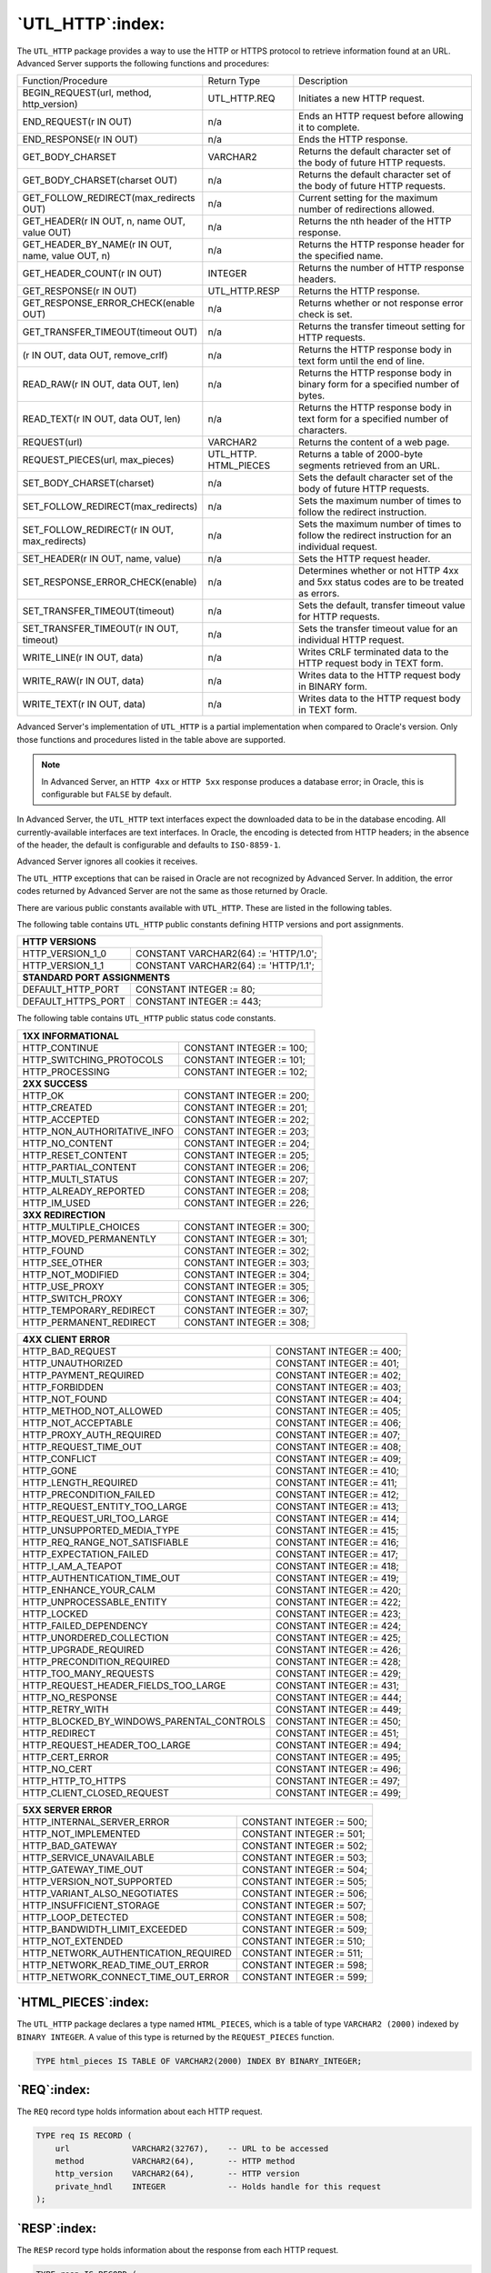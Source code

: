 
.. raw:: latex

   \newpage

=================
`UTL_HTTP`:index:
=================

The ``UTL_HTTP`` package provides a way to use the HTTP or HTTPS protocol
to retrieve information found at an URL. Advanced Server supports the
following functions and procedures:

.. table::
   :class: longtable
   :widths: 4 2 4

   +-----------------------------------------------------------------+------------------+--------------------------------------------------------------------------------------------------+
   | Function/Procedure                                              | Return Type      | Description                                                                                      |
   +-----------------------------------------------------------------+------------------+--------------------------------------------------------------------------------------------------+
   | BEGIN_REQUEST(url, method, http_version)                        | UTL_HTTP.REQ     | Initiates a new HTTP request.                                                                    |
   +-----------------------------------------------------------------+------------------+--------------------------------------------------------------------------------------------------+
   | END_REQUEST(r IN OUT)                                           | n/a              | Ends an HTTP request before allowing it to complete.                                             |
   +-----------------------------------------------------------------+------------------+--------------------------------------------------------------------------------------------------+
   | END_RESPONSE(r IN OUT)                                          | n/a              | Ends the HTTP response.                                                                          |
   +-----------------------------------------------------------------+------------------+--------------------------------------------------------------------------------------------------+
   | GET_BODY_CHARSET                                                | VARCHAR2         | Returns the default character set of the body of future HTTP requests.                           |
   +-----------------------------------------------------------------+------------------+--------------------------------------------------------------------------------------------------+
   | GET_BODY_CHARSET(charset OUT)                                   | n/a              | Returns the default character set of the body of future HTTP requests.                           |
   +-----------------------------------------------------------------+------------------+--------------------------------------------------------------------------------------------------+
   | GET_FOLLOW_REDIRECT(max_redirects OUT)                          | n/a              | Current setting for the maximum number of redirections allowed.                                  |
   +-----------------------------------------------------------------+------------------+--------------------------------------------------------------------------------------------------+
   | GET_HEADER(r IN OUT, n, name OUT, value OUT)                    | n/a              | Returns the nth header of the HTTP response.                                                     |
   +-----------------------------------------------------------------+------------------+--------------------------------------------------------------------------------------------------+
   | GET_HEADER_BY_NAME(r IN OUT, name, value OUT, n)                | n/a              | Returns the HTTP response header for the specified name.                                         |
   +-----------------------------------------------------------------+------------------+--------------------------------------------------------------------------------------------------+
   | GET_HEADER_COUNT(r IN OUT)                                      | INTEGER          | Returns the number of HTTP response headers.                                                     |
   +-----------------------------------------------------------------+------------------+--------------------------------------------------------------------------------------------------+
   | GET_RESPONSE(r IN OUT)                                          | UTL_HTTP.RESP    | Returns the HTTP response.                                                                       |
   +-----------------------------------------------------------------+------------------+--------------------------------------------------------------------------------------------------+
   | GET_RESPONSE_ERROR_CHECK(enable OUT)                            | n/a              | Returns whether or not response error check is set.                                              |
   +-----------------------------------------------------------------+------------------+--------------------------------------------------------------------------------------------------+
   | GET_TRANSFER_TIMEOUT(timeout OUT)                               | n/a              | Returns the transfer timeout setting for HTTP requests.                                          |
   +-----------------------------------------------------------------+------------------+--------------------------------------------------------------------------------------------------+
   | (r IN OUT, data OUT, remove_crlf)                               | n/a              | Returns the HTTP response body in text form until the end of line.                               |
   +-----------------------------------------------------------------+------------------+--------------------------------------------------------------------------------------------------+
   | READ_RAW(r IN OUT, data OUT, len)                               | n/a              | Returns the HTTP response body in binary form for a specified number of bytes.                   |
   +-----------------------------------------------------------------+------------------+--------------------------------------------------------------------------------------------------+
   | READ_TEXT(r IN OUT, data OUT, len)                              | n/a              | Returns the HTTP response body in text form for a specified number of characters.                |
   +-----------------------------------------------------------------+------------------+--------------------------------------------------------------------------------------------------+
   | REQUEST(url)                                                    | VARCHAR2         | Returns the content of a web page.                                                               |
   +-----------------------------------------------------------------+------------------+--------------------------------------------------------------------------------------------------+
   | REQUEST_PIECES(url, max_pieces)                                 | UTL_HTTP.        | Returns a table of 2000-byte segments retrieved from an URL.                                     |
   |                                                                 | HTML_PIECES      |                                                                                                  |
   +-----------------------------------------------------------------+------------------+--------------------------------------------------------------------------------------------------+
   | SET_BODY_CHARSET(charset)                                       | n/a              | Sets the default character set of the body of future HTTP requests.                              |
   +-----------------------------------------------------------------+------------------+--------------------------------------------------------------------------------------------------+
   | SET_FOLLOW_REDIRECT(max_redirects)                              | n/a              | Sets the maximum number of times to follow the redirect instruction.                             |
   +-----------------------------------------------------------------+------------------+--------------------------------------------------------------------------------------------------+
   | SET_FOLLOW_REDIRECT(r IN OUT, max_redirects)                    | n/a              | Sets the maximum number of times to follow the redirect instruction for an individual request.   |
   +-----------------------------------------------------------------+------------------+--------------------------------------------------------------------------------------------------+
   | SET_HEADER(r IN OUT, name, value)                               | n/a              | Sets the HTTP request header.                                                                    |
   +-----------------------------------------------------------------+------------------+--------------------------------------------------------------------------------------------------+
   | SET_RESPONSE_ERROR_CHECK(enable)                                | n/a              | Determines whether or not HTTP 4xx and 5xx status codes are to be treated as errors.             |
   +-----------------------------------------------------------------+------------------+--------------------------------------------------------------------------------------------------+
   | SET_TRANSFER_TIMEOUT(timeout)                                   | n/a              | Sets the default, transfer timeout value for HTTP requests.                                      |
   +-----------------------------------------------------------------+------------------+--------------------------------------------------------------------------------------------------+
   | SET_TRANSFER_TIMEOUT(r IN OUT, timeout)                         | n/a              | Sets the transfer timeout value for an individual HTTP request.                                  |
   +-----------------------------------------------------------------+------------------+--------------------------------------------------------------------------------------------------+
   | WRITE_LINE(r IN OUT, data)                                      | n/a              | Writes CRLF terminated data to the HTTP request body in TEXT form.                               |
   +-----------------------------------------------------------------+------------------+--------------------------------------------------------------------------------------------------+
   | WRITE_RAW(r IN OUT, data)                                       | n/a              | Writes data to the HTTP request body in BINARY form.                                             |
   +-----------------------------------------------------------------+------------------+--------------------------------------------------------------------------------------------------+
   | WRITE_TEXT(r IN OUT, data)                                      | n/a              | Writes data to the HTTP request body in TEXT form.                                               |
   +-----------------------------------------------------------------+------------------+--------------------------------------------------------------------------------------------------+

Advanced Server's implementation of ``UTL_HTTP`` is a partial
implementation when compared to Oracle's version. Only those functions
and procedures listed in the table above are supported.

.. Note:: In Advanced Server, an ``HTTP 4xx`` or ``HTTP 5xx`` response produces a database error; in Oracle, this is configurable but ``FALSE`` by default.

In Advanced Server, the ``UTL_HTTP`` text interfaces expect the downloaded
data to be in the database encoding. All currently-available interfaces
are text interfaces. In Oracle, the encoding is detected from HTTP
headers; in the absence of the header, the default is configurable and
defaults to ``ISO-8859-1``.

Advanced Server ignores all cookies it receives.

The ``UTL_HTTP`` exceptions that can be raised in Oracle are not recognized
by Advanced Server. In addition, the error codes returned by Advanced
Server are not the same as those returned by Oracle.

There are various public constants available with ``UTL_HTTP``. These are
listed in the following tables.

The following table contains ``UTL_HTTP`` public constants defining HTTP
versions and port assignments.

+-----------------------------+----------------------------------------+
| **HTTP VERSIONS**                                                    |
+=============================+========================================+
| HTTP_VERSION_1_0            | CONSTANT VARCHAR2(64) := 'HTTP/1.0';   |
+-----------------------------+----------------------------------------+
| HTTP_VERSION_1_1            | CONSTANT VARCHAR2(64) := 'HTTP/1.1';   |
+-----------------------------+----------------------------------------+
| **STANDARD PORT ASSIGNMENTS**                                        |
+-----------------------------+----------------------------------------+
| DEFAULT_HTTP_PORT           | CONSTANT INTEGER := 80;                |
+-----------------------------+----------------------------------------+
| DEFAULT_HTTPS_PORT          | CONSTANT INTEGER := 443;               |
+-----------------------------+----------------------------------------+

The following table contains ``UTL_HTTP`` public status code constants.

+--------------------------------------------------+----------------------------+
| **1XX INFORMATIONAL**                                                         |
+==================================================+============================+
| HTTP_CONTINUE                                    | CONSTANT INTEGER := 100;   |
+--------------------------------------------------+----------------------------+
| HTTP_SWITCHING_PROTOCOLS                         | CONSTANT INTEGER := 101;   |
+--------------------------------------------------+----------------------------+
| HTTP_PROCESSING                                  | CONSTANT INTEGER := 102;   |
+--------------------------------------------------+----------------------------+
| **2XX SUCCESS**                                                               |
+--------------------------------------------------+----------------------------+
| HTTP_OK                                          | CONSTANT INTEGER := 200;   |
+--------------------------------------------------+----------------------------+
| HTTP_CREATED                                     | CONSTANT INTEGER := 201;   |
+--------------------------------------------------+----------------------------+
| HTTP_ACCEPTED                                    | CONSTANT INTEGER := 202;   |
+--------------------------------------------------+----------------------------+
| HTTP_NON_AUTHORITATIVE_INFO                      | CONSTANT INTEGER := 203;   |
+--------------------------------------------------+----------------------------+
| HTTP_NO_CONTENT                                  | CONSTANT INTEGER := 204;   |
+--------------------------------------------------+----------------------------+
| HTTP_RESET_CONTENT                               | CONSTANT INTEGER := 205;   |
+--------------------------------------------------+----------------------------+
| HTTP_PARTIAL_CONTENT                             | CONSTANT INTEGER := 206;   |
+--------------------------------------------------+----------------------------+
| HTTP_MULTI_STATUS                                | CONSTANT INTEGER := 207;   |
+--------------------------------------------------+----------------------------+
| HTTP_ALREADY_REPORTED                            | CONSTANT INTEGER := 208;   |
+--------------------------------------------------+----------------------------+
| HTTP_IM_USED                                     | CONSTANT INTEGER := 226;   |
+--------------------------------------------------+----------------------------+
| **3XX REDIRECTION**                                                           |
+--------------------------------------------------+----------------------------+
| HTTP_MULTIPLE_CHOICES                            | CONSTANT INTEGER := 300;   |
+--------------------------------------------------+----------------------------+
| HTTP_MOVED_PERMANENTLY                           | CONSTANT INTEGER := 301;   |
+--------------------------------------------------+----------------------------+
| HTTP_FOUND                                       | CONSTANT INTEGER := 302;   |
+--------------------------------------------------+----------------------------+
| HTTP_SEE_OTHER                                   | CONSTANT INTEGER := 303;   |
+--------------------------------------------------+----------------------------+
| HTTP_NOT_MODIFIED                                | CONSTANT INTEGER := 304;   |
+--------------------------------------------------+----------------------------+
| HTTP_USE_PROXY                                   | CONSTANT INTEGER := 305;   |
+--------------------------------------------------+----------------------------+
| HTTP_SWITCH_PROXY                                | CONSTANT INTEGER := 306;   |
+--------------------------------------------------+----------------------------+
| HTTP_TEMPORARY_REDIRECT                          | CONSTANT INTEGER := 307;   |
+--------------------------------------------------+----------------------------+
| HTTP_PERMANENT_REDIRECT                          | CONSTANT INTEGER := 308;   |
+--------------------------------------------------+----------------------------+

.. raw:: latex

   \newpage

+--------------------------------------------------+----------------------------+
| **4XX CLIENT ERROR**                                                          |
+==================================================+============================+
| HTTP_BAD_REQUEST                                 | CONSTANT INTEGER := 400;   |
+--------------------------------------------------+----------------------------+
| HTTP_UNAUTHORIZED                                | CONSTANT INTEGER := 401;   |
+--------------------------------------------------+----------------------------+
| HTTP_PAYMENT_REQUIRED                            | CONSTANT INTEGER := 402;   |
+--------------------------------------------------+----------------------------+
| HTTP_FORBIDDEN                                   | CONSTANT INTEGER := 403;   |
+--------------------------------------------------+----------------------------+
| HTTP_NOT_FOUND                                   | CONSTANT INTEGER := 404;   |
+--------------------------------------------------+----------------------------+
| HTTP_METHOD_NOT_ALLOWED                          | CONSTANT INTEGER := 405;   |
+--------------------------------------------------+----------------------------+
| HTTP_NOT_ACCEPTABLE                              | CONSTANT INTEGER := 406;   |
+--------------------------------------------------+----------------------------+
| HTTP_PROXY_AUTH_REQUIRED                         | CONSTANT INTEGER := 407;   |
+--------------------------------------------------+----------------------------+
| HTTP_REQUEST_TIME_OUT                            | CONSTANT INTEGER := 408;   |
+--------------------------------------------------+----------------------------+
| HTTP_CONFLICT                                    | CONSTANT INTEGER := 409;   |
+--------------------------------------------------+----------------------------+
| HTTP_GONE                                        | CONSTANT INTEGER := 410;   |
+--------------------------------------------------+----------------------------+
| HTTP_LENGTH_REQUIRED                             | CONSTANT INTEGER := 411;   |
+--------------------------------------------------+----------------------------+
| HTTP_PRECONDITION_FAILED                         | CONSTANT INTEGER := 412;   |
+--------------------------------------------------+----------------------------+
| HTTP_REQUEST_ENTITY_TOO_LARGE                    | CONSTANT INTEGER := 413;   |
+--------------------------------------------------+----------------------------+
| HTTP_REQUEST_URI_TOO_LARGE                       | CONSTANT INTEGER := 414;   |
+--------------------------------------------------+----------------------------+
| HTTP_UNSUPPORTED_MEDIA_TYPE                      | CONSTANT INTEGER := 415;   |
+--------------------------------------------------+----------------------------+
| HTTP_REQ_RANGE_NOT_SATISFIABLE                   | CONSTANT INTEGER := 416;   |
+--------------------------------------------------+----------------------------+
| HTTP_EXPECTATION_FAILED                          | CONSTANT INTEGER := 417;   |
+--------------------------------------------------+----------------------------+
| HTTP_I_AM_A_TEAPOT                               | CONSTANT INTEGER := 418;   |
+--------------------------------------------------+----------------------------+
| HTTP_AUTHENTICATION_TIME_OUT                     | CONSTANT INTEGER := 419;   |
+--------------------------------------------------+----------------------------+
| HTTP_ENHANCE_YOUR_CALM                           | CONSTANT INTEGER := 420;   |
+--------------------------------------------------+----------------------------+
| HTTP_UNPROCESSABLE_ENTITY                        | CONSTANT INTEGER := 422;   |
+--------------------------------------------------+----------------------------+
| HTTP_LOCKED                                      | CONSTANT INTEGER := 423;   |
+--------------------------------------------------+----------------------------+
| HTTP_FAILED_DEPENDENCY                           | CONSTANT INTEGER := 424;   |
+--------------------------------------------------+----------------------------+
| HTTP_UNORDERED_COLLECTION                        | CONSTANT INTEGER := 425;   |
+--------------------------------------------------+----------------------------+
| HTTP_UPGRADE_REQUIRED                            | CONSTANT INTEGER := 426;   |
+--------------------------------------------------+----------------------------+
| HTTP_PRECONDITION_REQUIRED                       | CONSTANT INTEGER := 428;   |
+--------------------------------------------------+----------------------------+
| HTTP_TOO_MANY_REQUESTS                           | CONSTANT INTEGER := 429;   |
+--------------------------------------------------+----------------------------+
| HTTP_REQUEST_HEADER_FIELDS_TOO_LARGE             | CONSTANT INTEGER := 431;   |
+--------------------------------------------------+----------------------------+
| HTTP_NO_RESPONSE                                 | CONSTANT INTEGER := 444;   |
+--------------------------------------------------+----------------------------+
| HTTP_RETRY_WITH                                  | CONSTANT INTEGER := 449;   |
+--------------------------------------------------+----------------------------+
| HTTP_BLOCKED_BY_WINDOWS_PARENTAL_CONTROLS        | CONSTANT INTEGER := 450;   |
+--------------------------------------------------+----------------------------+
| HTTP_REDIRECT                                    | CONSTANT INTEGER := 451;   |
+--------------------------------------------------+----------------------------+
| HTTP_REQUEST_HEADER_TOO_LARGE                    | CONSTANT INTEGER := 494;   |
+--------------------------------------------------+----------------------------+
| HTTP_CERT_ERROR                                  | CONSTANT INTEGER := 495;   |
+--------------------------------------------------+----------------------------+
| HTTP_NO_CERT                                     | CONSTANT INTEGER := 496;   |
+--------------------------------------------------+----------------------------+
| HTTP_HTTP_TO_HTTPS                               | CONSTANT INTEGER := 497;   |
+--------------------------------------------------+----------------------------+
| HTTP_CLIENT_CLOSED_REQUEST                       | CONSTANT INTEGER := 499;   |
+--------------------------------------------------+----------------------------+

.. raw:: latex

   \newpage

+--------------------------------------------------+----------------------------+
| **5XX SERVER ERROR**                                                          |
+==================================================+============================+
| HTTP_INTERNAL_SERVER_ERROR                       | CONSTANT INTEGER := 500;   |
+--------------------------------------------------+----------------------------+
| HTTP_NOT_IMPLEMENTED                             | CONSTANT INTEGER := 501;   |
+--------------------------------------------------+----------------------------+
| HTTP_BAD_GATEWAY                                 | CONSTANT INTEGER := 502;   |
+--------------------------------------------------+----------------------------+
| HTTP_SERVICE_UNAVAILABLE                         | CONSTANT INTEGER := 503;   |
+--------------------------------------------------+----------------------------+
| HTTP_GATEWAY_TIME_OUT                            | CONSTANT INTEGER := 504;   |
+--------------------------------------------------+----------------------------+
| HTTP_VERSION_NOT_SUPPORTED                       | CONSTANT INTEGER := 505;   |
+--------------------------------------------------+----------------------------+
| HTTP_VARIANT_ALSO_NEGOTIATES                     | CONSTANT INTEGER := 506;   |
+--------------------------------------------------+----------------------------+
| HTTP_INSUFFICIENT_STORAGE                        | CONSTANT INTEGER := 507;   |
+--------------------------------------------------+----------------------------+
| HTTP_LOOP_DETECTED                               | CONSTANT INTEGER := 508;   |
+--------------------------------------------------+----------------------------+
| HTTP_BANDWIDTH_LIMIT_EXCEEDED                    | CONSTANT INTEGER := 509;   |
+--------------------------------------------------+----------------------------+
| HTTP_NOT_EXTENDED                                | CONSTANT INTEGER := 510;   |
+--------------------------------------------------+----------------------------+
| HTTP_NETWORK_AUTHENTICATION_REQUIRED             | CONSTANT INTEGER := 511;   |
+--------------------------------------------------+----------------------------+
| HTTP_NETWORK_READ_TIME_OUT_ERROR                 | CONSTANT INTEGER := 598;   |
+--------------------------------------------------+----------------------------+
| HTTP_NETWORK_CONNECT_TIME_OUT_ERROR              | CONSTANT INTEGER := 599;   |
+--------------------------------------------------+----------------------------+

`HTML_PIECES`:index:
--------------------

The ``UTL_HTTP`` package declares a type named ``HTML_PIECES``, which is a
table of type ``VARCHAR2 (2000)`` indexed by ``BINARY INTEGER``. A value of this
type is returned by the ``REQUEST_PIECES`` function.

.. code-block:: text

    TYPE html_pieces IS TABLE OF VARCHAR2(2000) INDEX BY BINARY_INTEGER;

`REQ`:index:
------------

The ``REQ`` record type holds information about each HTTP request.

.. code-block:: text

    TYPE req IS RECORD (
        url             VARCHAR2(32767),    -- URL to be accessed
        method          VARCHAR2(64),       -- HTTP method
        http_version    VARCHAR2(64),       -- HTTP version
        private_hndl    INTEGER             -- Holds handle for this request
    );

`RESP`:index:
-------------

The ``RESP`` record type holds information about the response from each HTTP
request.

.. code-block:: text

    TYPE resp IS RECORD (
        status_code     INTEGER,            -- HTTP status code
        reason_phrase   VARCHAR2(256),      -- HTTP response reason phrase
        http_version    VARCHAR2(64),       -- HTTP version
        private_hndl    INTEGER             -- Holds handle for this response
    );

`BEGIN_REQUEST`:index:
----------------------

The ``BEGIN_REQUEST`` function initiates a new HTTP request. A network
connection is established to the web server with the specified URL. The
signature is:

     | ``BEGIN_REQUEST(<url> IN VARCHAR2, <method> IN VARCHAR2 DEFAULT``
     | ``'GET ', <http_version> IN VARCHAR2 DEFAULT NULL) RETURN``
     | ``UTL_HTTP.REQ``

The ``BEGIN_REQUEST`` function returns a record of type ``UTL_HTTP.REQ``.

**Parameters**

``<url>``

    ``<url>`` is the Uniform Resource Locator from which ``UTL_HTTP`` will
    return content.

``<method>``

    ``<method>`` is the HTTP method to be used. The default is ``GET``.

``<http_version>``

    ``<http_version>`` is the HTTP protocol version sending the request.
    The specified values should be either ``HTTP/1.0 or HTTP/1.1``. The
    default is null in which case the latest HTTP protocol version
    supported by the ``UTL_HTTP`` package is used which is 1.1.


`END_REQUEST`:index:
--------------------

The ``END_REQUEST`` procedure terminates an HTTP request. Use the
``END_REQUEST`` procedure to terminate an HTTP request without completing
it and waiting for the response. The normal process is to begin the
request, get the response, then close the response. The signature is:

    ``END_REQUEST(<r> IN OUT UTL_HTTP.REQ)``

**Parameters**

``<r>``

    ``<r>`` is the HTTP request record.

`END_RESPONSE`:index:
---------------------

The ``END_RESPONSE`` procedure terminates the HTTP response. The
``END_RESPONSE`` procedure completes the HTTP request and response. This is
the normal method to end the request and response process. The signature
is:

    ``END_RESPONSE(<r> IN OUT UTL_HTTP.RESP)``

**Parameters**

``<r>``

    ``<r>`` is the HTTP response record.

`GET_BODY_CHARSET`:index:
-------------------------

The ``GET_BODY_CHARSET`` program is available in the form of both a
procedure and a function. A call to ``GET_BODY_CHARSET`` returns the
default character set of the body of future HTTP requests.

The procedure signature is:

    ``GET_BODY_CHARSET(<charset> OUT VARCHAR2)``

.. raw:: latex

   \newpage

The function signature is:

    ``GET_BODY_CHARSET() RETURN VARCHAR2``

This function returns a ``VARCHAR2`` value.

**Parameters**

``<charset>``

    ``<charset>`` is the character set of the body.

**Examples**

The following is an example of the ``GET_BODY_CHARSET`` function.

.. code-block:: text

    edb=# SELECT UTL_HTTP.GET_BODY_CHARSET() FROM DUAL;
     get_body_charset
    ------------------
     ISO-8859-1
    (1 row)

`GET_FOLLOW_REDIRECT`:index:
----------------------------

The ``GET_FOLLOW_REDIRECT`` procedure returns the current setting for the
maximum number of redirections allowed. The signature is:

    ``GET_FOLLOW_REDIRECT(<max_redirects> OUT INTEGER)``

**Parameters**

``<max_redirects>``

    ``<max_redirects>`` is maximum number of redirections allowed.


`GET_HEADER`:index:
-------------------

The ``GET_HEADER`` procedure returns the ``nth`` header of the HTTP
response. The signature is:

    | ``GET_HEADER(<r> IN OUT UTL_HTTP.RESP, <n> INTEGER, <name> OUT``
    | ``VARCHAR2, <value> OUT VARCHAR2)``

**Parameters**

``<r>``

    ``<r>`` is the HTTP response record.

``<n>``

    ``<n>`` is the ``nth`` header of the HTTP response record to retrieve.

``<name>``

    ``<name>`` is the name of the response header.

``<value>``

    ``<value>`` is the value of the response header.

.. raw:: latex

   \newpage

**Examples**

The following example retrieves the header count, then the headers.

.. code-block:: text

    DECLARE
        v_req           UTL_HTTP.REQ;
        v_resp          UTL_HTTP.RESP;
        v_name          VARCHAR2(30);
        v_value         VARCHAR2(200);
        v_header_cnt    INTEGER;
    BEGIN
     -- Initiate request and get response
        v_req := UTL_HTTP.BEGIN_REQUEST('www.enterprisedb.com');
        v_resp := UTL_HTTP.GET_RESPONSE(v_req);

     -- Get header count
        v_header_cnt := UTL_HTTP.GET_HEADER_COUNT(v_resp);
        DBMS_OUTPUT.PUT_LINE('Header Count: ' || v_header_cnt);

     -- Get all headers
        FOR i IN 1 .. v_header_cnt LOOP
            UTL_HTTP.GET_HEADER(v_resp, i, v_name, v_value);
            DBMS_OUTPUT.PUT_LINE(v_name || ': ' || v_value);
        END LOOP;

     -- Terminate request
        UTL_HTTP.END_RESPONSE(v_resp);
    END;

The following is the output from the example.

.. code-block:: text

    Header Count: 23
    Age: 570
    Cache-Control: must-revalidate
    Content-Type: text/html; charset=utf-8
    Date: Wed, 30 Apr 2015 14:57:52 GMT
    ETag: "aab02f2bd2d696eed817ca89ef411dda"
    Expires: Sun, 19 Nov 1978 05:00:00 GMT
    Last-Modified: Wed, 30 Apr 2015 14:15:49 GMT
    RTSS: 1-1307-3
    Server: Apache/2.2.3 (Red Hat)
    Set-Cookie: SESS2771d0952de2a1a84d322a262e0c173c=jn1u1j1etmdi5gg4lh8hakvs01; expires=Fri, 23-May-2015 18:21:43 GMT; path=/; domain=.enterprisedb.com
    Vary: Accept-Encoding
    Via: 1.1 varnish
    X-EDB-Backend: ec
    X-EDB-Cache: HIT
    X-EDB-Cache-Address: 10.31.162.212
    X-EDB-Cache-Server: ip-10-31-162-212
    X-EDB-Cache-TTL: 600.000
    X-EDB-Cacheable: MAYBE: The user has a cookie of some sort. Maybe it's double choc-chip!
    X-EDB-Do-GZIP: false
    X-Powered-By: PHP/5.2.17
    X-Varnish: 484508634 484506789
    transfer-encoding: chunked
    Connection: keep-alive

.. raw:: latex

   \newpage

`GET_HEADER_BY_NAME`:index:
---------------------------

The ``GET_HEADER_BY_NAME`` procedure returns the header of the HTTP
response according to the specified name. The signature is:

    | ``GET_HEADER_BY_NAME(<r> IN OUT UTL_HTTP.RESP, <name> VARCHAR2``,
    | ``<value> OUT VARCHAR2, <n> INTEGER DEFAULT 1)``

**Parameters**

``<r>``

    ``<r>`` is the HTTP response record.

``<name>``

    ``<name>`` is the name of the response header to retrieve.

``<value>``

    ``<value>`` is the value of the response header.

``<n>``

    ``<n>`` is the ``nth`` header of the HTTP response record to retrieve
    according to the values specified by ``<name>``. The default is 1.

**Examples**

The following example retrieves the header for Content-Type.

.. code-block:: text

    DECLARE
        v_req           UTL_HTTP.REQ;
        v_resp          UTL_HTTP.RESP;
        v_name          VARCHAR2(30) := 'Content-Type';
        v_value         VARCHAR2(200);
    BEGIN
        v_req := UTL_HTTP.BEGIN_REQUEST('www.enterprisedb.com');
        v_resp := UTL_HTTP.GET_RESPONSE(v_req);
        UTL_HTTP.GET_HEADER_BY_NAME(v_resp, v_name, v_value);
        DBMS_OUTPUT.PUT_LINE(v_name || ': ' || v_value);
        UTL_HTTP.END_RESPONSE(v_resp);
    END;

    Content-Type: text/html; charset=utf-8

`GET_HEADER_COUNT`:index:
-------------------------

The ``GET_HEADER_COUNT`` function returns the number of HTTP response
headers. The signature is:

    ``GET_HEADER_COUNT(<r> IN OUT UTL_HTTP.RESP) RETURN INTEGER``

This function returns an ``INTEGER`` value.

**Parameters**

``<r>``

    ``<r>`` is the HTTP response record.

`GET_RESPONSE`:index:
---------------------

The ``GET_RESPONSE`` function sends the network request and returns any
HTTP response. The signature is:

    ``GET_RESPONSE(<r> IN OUT UTL_HTTP.REQ) RETURN UTL_HTTP.RESP``

This function returns a ``UTL_HTTP.RESP`` record.

**Parameters**

``<r>``

    ``<r>`` is the HTTP request record.

`GET_RESPONSE_ERROR_CHECK`:index:
---------------------------------

The ``GET_RESPONSE_ERROR_CHECK`` procedure returns whether or not
response error check is set. The signature is:

    ``GET_RESPONSE_ERROR_CHECK(<enable> OUT BOOLEAN)``

**Parameters**

``<enable>``

    ``<enable>`` returns ``TRUE`` if response error check is set, otherwise it
    returns ``FALSE``.

`GET_TRANSFER_TIMEOUT`:index:
-----------------------------

The ``GET_TRANSFER_TIMEOUT`` procedure returns the current, default
transfer timeout setting for HTTP requests. The signature is:

    ``GET_TRANSFER_TIMEOUT(<timeout> OUT INTEGER)``

**Parameters**

``<timeout>``

    ``<timeout>`` is the transfer timeout setting in seconds.

.. raw:: latex

   \newpage

`READ_LINE`:index:
------------------

The ``READ_LINE`` procedure returns the data from the HTTP response body in
text form until the end of line is reached. A ``CR`` character, a ``LF``
character, a ``CR LF`` sequence, or the end of the response body constitutes
the end of line. The signature is:

    ``READ_LINE(<r> IN OUT UTL_HTTP.RESP, <data> OUT VARCHAR2``,
    ``<remove_crlf> BOOLEAN DEFAULT FALSE)``

**Parameters**

``<r>``

    ``<r>`` is the HTTP response record.

``<data>``

    ``<data>`` is the response body in text form.

``<remove_crlf>``

    Set ``<remove_crlf>`` to ``TRUE`` to remove new line characters, otherwise
    set to ``FALSE``. The default is ``FALSE``.

**Examples**

The following example retrieves and displays the body of the specified
website.

.. code-block:: text

    DECLARE
        v_req           UTL_HTTP.REQ;
        v_resp          UTL_HTTP.RESP;
        v_value         VARCHAR2(1024);
    BEGIN
        v_req := UTL_HTTP.BEGIN_REQUEST('http://www.enterprisedb.com');
        v_resp := UTL_HTTP.GET_RESPONSE(v_req);
        LOOP
            UTL_HTTP.READ_LINE(v_resp, v_value, TRUE);
            DBMS_OUTPUT.PUT_LINE(v_value);
        END LOOP;
        EXCEPTION
            WHEN OTHERS THEN
                UTL_HTTP.END_RESPONSE(v_resp);
    END;

The following is the output.

.. code-block:: text

    <!DOCTYPE html PUBLIC "-//W3C//DTD XHTML 1.0 Strict//EN"
      "http://www.w3.org/TR/xhtml1/DTD/xhtml1-strict.dtd">
    <html xmlns="http://www.w3.org/1999/xhtml" xml:lang="en" lang="en" dir="ltr">

      <!-- ___________________________ HEAD ___________________________ -->

      <head>
    <meta http-equiv="Content-Type" content="text/html; charset=utf-8" />


        <title>EnterpriseDB | The Postgres Database Company</title>

        <meta http-equiv="Content-Type" content="text/html; charset=utf-8" />
    <meta name="keywords" content="postgres, postgresql, postgresql installer, mysql migration, open source database, training, replication" />
    <meta name="description" content="The leader in open source database products, services, support, training and expertise based on PostgreSQL. Free downloads, documentation, and tutorials." />
    <meta name="abstract" content="The Enterprise PostgreSQL Company" />
    <link rel="EditURI" type="application/rsd+xml" title="RSD" href="http://www.enterprisedb.com/blogapi/rsd" />
    <link rel="alternate" type="application/rss+xml" title="EnterpriseDB RSS" href="http://www.enterprisedb.com/rss.xml" />
    <link rel="shortcut icon" href="/sites/all/themes/edb_pixelcrayons/favicon.ico" type="image/x-icon" />
        <link type="text/css" rel="stylesheet" media="all" href="/sites/default/files/css/css_db11adabae0aed6b79a2c3c52def4754.css" />
    <!--[if IE 6]>
    <link type="text/css" rel="stylesheet" media="all" href="/sites/all/themes/oho_basic/css/ie6.css?g" />
    <![endif]-->
    <!--[if IE 7]>
    <link type="text/css" rel="stylesheet" media="all" href="/sites/all/themes/oho_basic/css/ie7.css?g" />
    <![endif]-->
        <script type="text/javascript" src="/sites/default/files/js/js_74d97b1176812e2fd6e43d62503a5204.js"></script>
    <script type="text/javascript">
    <!--//--><![CDATA[//><!--

.. raw:: latex

   \newpage

`READ_RAW`:index:
-----------------

The ``READ_RAW`` procedure returns the data from the HTTP response body in
binary form. The number of bytes returned is specified by the ``<len>``
parameter. The signature is:

    ``READ_RAW(<r> IN OUT UTL_HTTP.RESP, <data> OUT RAW, <len>``
    ``INTEGER)``

**Parameters**

``<r>``

    ``<r>`` is the HTTP response record.

``<data>``

    ``<data>`` is the response body in binary form.

``<len>``

    Set ``<len>`` to the number of bytes of data to be returned.

**Examples**

The following example retrieves and displays the first 150 bytes in
binary form.

.. code-block:: text

    DECLARE
        v_req           UTL_HTTP.REQ;
        v_resp          UTL_HTTP.RESP;
        v_data          RAW;
    BEGIN
        v_req := UTL_HTTP.BEGIN_REQUEST('http://www.enterprisedb.com');
        v_resp := UTL_HTTP.GET_RESPONSE(v_req);
        UTL_HTTP.READ_RAW(v_resp, v_data, 150);
        DBMS_OUTPUT.PUT_LINE(v_data);
        UTL_HTTP.END_RESPONSE(v_resp);
    END;

The following is the output from the example.

.. code-block:: text

    \x3c21444f43545950452068746d6c205055424c494320222d2f2f5733432f2f4454442058485
    44d4c20312e30205374726963742f2f454e220d0a202022687474703a2f2f7777772e77332e6f
    72672f54522f7868746d6c312f4454442f7868746d6c312d7374726963742e647464223e0d0a3
    c68746d6c20786d6c6e733d22687474703a2f2f7777772e77332e6f72672f313939392f

`READ_TEXT`:index:
------------------

The ``READ_TEXT`` procedure returns the data from the HTTP response body in
text form. The maximum number of characters returned is specified by the
``<len>`` parameter. The signature is:

    ``READ_TEXT(<r> IN OUT UTL_HTTP.RESP, <data> OUT VARCHAR2, <len>``
    ``INTEGER)``

**Parameters**

``<r>``

    ``<r>`` is the HTTP response record.

``<data>``

    ``<data>`` is the response body in text form.

``<len>``

    Set ``<len>`` to the maximum number of characters to be returned.

**Examples**

The following example retrieves the first 150 characters.

.. code-block:: text

    DECLARE
        v_req           UTL_HTTP.REQ;
        v_resp          UTL_HTTP.RESP;
        v_data          VARCHAR2(150);
    BEGIN
        v_req := UTL_HTTP.BEGIN_REQUEST('http://www.enterprisedb.com');
        v_resp := UTL_HTTP.GET_RESPONSE(v_req);
        UTL_HTTP.READ_TEXT(v_resp, v_data, 150);
        DBMS_OUTPUT.PUT_LINE(v_data);
        UTL_HTTP.END_RESPONSE(v_resp);
    END;

The following is the output.

.. code-block:: text

    <!DOCTYPE html PUBLIC "-//W3C//DTD XHTML 1.0 Strict//EN"
      "http://www.w3.org/TR/xhtml1/DTD/xhtml1-strict.dtd">
    <html xmlns="http://www.w3.org/1999/

`REQUEST`:index:
----------------

The ``REQUEST`` function returns the first 2000 bytes retrieved from a
user-specified URL. The signature is:

    ``REQUEST(<url> IN VARCHAR2) RETURN VARCHAR2``

If the data found at the given URL is longer than 2000 bytes, the
remainder will be discarded. If the data found at the given URL is
shorter than 2000 bytes, the result will be shorter than 2000 bytes.

**Parameters**

``<url>``

    ``<url>`` is the Uniform Resource Locator from which UTL_HTTP will
    return content.

**Example**

The following command returns the first 2000 bytes retrieved from the
EnterpriseDB website:

.. code-block:: text

    SELECT UTL_HTTP.REQUEST('http://www.enterprisedb.com/') FROM DUAL;

.. raw:: latex

   \newpage

`REQUEST_PIECES`:index:
-----------------------

The ``REQUEST_PIECES`` function returns a table of 2000-byte segments
retrieved from an URL. The signature is:

    | ``REQUEST_PIECES(<url> IN VARCHAR2, <max_pieces> NUMBER IN``
    | ``DEFAULT 32767) RETURN UTL_HTTP.HTML_PIECES``

**Parameters**

``<url>``

    ``<url>`` is the Uniform Resource Locator from which ``UTL_HTTP`` will
    return content.

``<max_pieces>``

    ``<max_pieces>`` specifies the maximum number of 2000-byte segments
    that the ``REQUEST_PIECES`` function will return. If ``<max_pieces>``
    specifies more units than are available at the specified ``<url>``, the
    final unit will contain fewer bytes.

**Example**

The following example returns the first four 2000 byte segments
retrieved from the EnterpriseDB website:

.. code-block:: text

    DECLARE
        result UTL_HTTP.HTML_PIECES;
    BEGIN
    result := UTL_HTTP.REQUEST_PIECES('http://www.enterprisedb.com/', 4);
    END

`SET_BODY_CHARSET`:index:
-------------------------

The ``SET_BODY_CHARSET`` procedure sets the default character set of the
body of future HTTP requests. The signature is:

    ``SET_BODY_CHARSET(<charset> VARCHAR2 DEFAULT NULL)``

**Parameters**

``<charset>``

    ``<charset>`` is the character set of the body of future requests. The
    default is null in which case the database character set is assumed.

`SET_FOLLOW_REDIRECT`:index:
----------------------------

The ``SET_FOLLOW_REDIRECT`` procedure sets the maximum number of times the
HTTP redirect instruction is to be followed in the response to this
request or future requests. This procedures has two signatures:

    ``SET_FOLLOW_REDIRECT(<max_redirects> IN INTEGER DEFAULT 3)``

and

    ``SET_FOLLOW_REDIRECT(<r> IN OUT UTL_HTTP.REQ, <max_redirects>``
    ``IN INTEGER DEFAULT 3)``

Use the second form to change the maximum number of redirections for an
individual request that a request inherits from the session default
settings.

**Parameters**

``<r>``

    ``<r>`` is the HTTP request record.

``<max_redirects>``

    ``<max_redirects>`` is maximum number of redirections allowed. Set to 0
    to disable redirections. The default is 3.

`SET_HEADER`:index:
-------------------

The ``SET_HEADER`` procedure sets the HTTP request header. The signature
is:

    | ``SET_HEADER(<r> IN OUT UTL_HTTP.REQ, <name> IN VARCHAR2, <value>``
    | ``IN VARCHAR2 DEFAULT NULL)``

**Parameters**

``<r>``

    ``<r>`` is the HTTP request record.

``<name>``

    ``<name>`` is the name of the request header.

``<value>``

    ``<value>`` is the value of the request header. The default is null.

`SET_RESPONSE_ERROR_CHECK`:index:
---------------------------------

The ``SET_RESPONSE_ERROR_CHECK`` procedure determines whether or not HTTP
4xx and 5xx status codes returned by the ``GET_RESPONSE`` function should
be interpreted as errors. The signature is:

    ``SET_RESPONSE_ERROR_CHECK(<enable> IN BOOLEAN DEFAULT FALSE)``

**Parameters**

``<enable>``

    Set ``<enable>`` to ``TRUE`` if HTTP 4xx and 5xx status codes are to be
    treated as errors, otherwise set to ``FALSE``. The default is ``FALSE``.

`SET_TRANSFER_TIMEOUT`:index:
-----------------------------

The ``SET_TRANSFER_TIMEOUT`` procedure sets the default, transfer timeout
setting for waiting for a response from an HTTP request. This procedure
has two signatures:

    ``SET_TRANSFER_TIMEOUT(<timeout> IN INTEGER DEFAULT 60)``

and

    ``SET_TRANSFER_TIMEOUT(<r> IN OUT UTL_HTTP.REQ, <timeout> IN``
    ``INTEGER DEFAULT 60)``

Use the second form to change the transfer timeout setting for an
individual request that a request inherits from the session default
settings.

.. raw:: latex

   \newpage

**Parameters**

``<r>``

    ``<r>`` is the HTTP request record.

``<timeout>``

    ``<timeout>`` is the transfer timeout setting in seconds for HTTP
    requests. The default is 60 seconds.

`WRITE_LINE`:index:
-------------------

The ``WRITE_LINE`` procedure writes data to the HTTP request body in text
form; the text is terminated with a CRLF character pair. The signature
is:

    ``WRITE_LINE(<r> IN OUT UTL_HTTP.REQ, <data> IN VARCHAR2)``

**Parameters**

``<r>``

    ``<r>`` is the HTTP request record.

``<data>``

    ``<data>`` is the request body in ``TEXT`` form.

**Example**

The following example writes data (``Account balance $500.00``) in text form
to the request body to be sent using the HTTP ``POST`` method. The data is
sent to a hypothetical web application (``post.php``) that accepts and
processes data.

.. code-block:: text

    DECLARE
        v_req           UTL_HTTP.REQ;
        v_resp          UTL_HTTP.RESP;
    BEGIN
        v_req := UTL_HTTP.BEGIN_REQUEST('http://www.example.com/post.php',
           'POST');
        UTL_HTTP.SET_HEADER(v_req, 'Content-Length', '23');
        UTL_HTTP.WRITE_LINE(v_req, 'Account balance $500.00');
        v_resp := UTL_HTTP.GET_RESPONSE(v_req);
        DBMS_OUTPUT.PUT_LINE('Status Code: ' || v_resp.status_code);
        DBMS_OUTPUT.PUT_LINE('Reason Phrase: ' || v_resp.reason_phrase);
        UTL_HTTP.END_RESPONSE(v_resp);
    END;

Assuming the web application successfully processed the ``POST`` method, the following output would be displayed:

.. code-block:: text

    Status Code: 200
    Reason Phrase: OK

.. raw:: latex

   \newpage

`WRITE_RAW`:index:
------------------

The ``WRITE_RAW`` procedure writes data to the HTTP request body in binary
form. The signature is:

    ``WRITE_RAW(<r> IN OUT UTL_HTTP.REQ, <data> IN RAW)``

**Parameters**

``<r>``

    ``<r>`` is the HTTP request record.

``<data>``

    ``<data>`` is the request body in binary form.

**Example**

The following example writes data in binary form to the request body to
be sent using the HTTP POST method to a hypothetical web application
that accepts and processes such data.

.. code-block:: text

    DECLARE
        v_req           UTL_HTTP.REQ;
        v_resp          UTL_HTTP.RESP;
    BEGIN
        v_req := UTL_HTTP.BEGIN_REQUEST('http://www.example.com/post.php',
           'POST');
        UTL_HTTP.SET_HEADER(v_req, 'Content-Length', '23');
        UTL_HTTP.WRITE_RAW(v_req, HEXTORAW
    ('54657374696e6720504f5354206d6574686f6420696e20485454502072657175657374'));
        v_resp := UTL_HTTP.GET_RESPONSE(v_req);
        DBMS_OUTPUT.PUT_LINE('Status Code: ' || v_resp.status_code);
        DBMS_OUTPUT.PUT_LINE('Reason Phrase: ' || v_resp.reason_phrase);
        UTL_HTTP.END_RESPONSE(v_resp);
    END;

The text string shown in the ``HEXTORAW`` function is the hexadecimal
translation of the text ``Testing POST method in HTTP request``.

Assuming the web application successfully processed the ``POST`` method, the
following output would be displayed:

.. code-block:: text

    Status Code: 200
    Reason Phrase: OK

.. raw:: latex

   \newpage

`WRITE_TEXT`:index:
-------------------

The ``WRITE_TEXT`` procedure writes data to the HTTP request body in text
form. The signature is:

    ``WRITE_TEXT(<r> IN OUT UTL_HTTP.REQ, <data> IN VARCHAR2)``

**Parameters**

``<r>``

    ``<r>`` is the HTTP request record.

``<data>``

    ``<data>`` is the request body in text form.

**Example**

The following example writes data (``Account balance $500.00``) in text form
to the request body to be sent using the HTTP ``POST`` method. The data is
sent to a hypothetical web application (``post.php``) that accepts and
processes data.

.. code-block:: text

    DECLARE
        v_req           UTL_HTTP.REQ;
        v_resp          UTL_HTTP.RESP;
    BEGIN
        v_req := UTL_HTTP.BEGIN_REQUEST('http://www.example.com/post.php',
           'POST');
        UTL_HTTP.SET_HEADER(v_req, 'Content-Length', '23');
        UTL_HTTP.WRITE_TEXT(v_req, 'Account balance $500.00');
        v_resp := UTL_HTTP.GET_RESPONSE(v_req);
        DBMS_OUTPUT.PUT_LINE('Status Code: ' || v_resp.status_code);
        DBMS_OUTPUT.PUT_LINE('Reason Phrase: ' || v_resp.reason_phrase);
        UTL_HTTP.END_RESPONSE(v_resp);
    END;

Assuming the web application successfully processed the ``POST`` method, the
following output would be displayed:

.. code-block:: text

    Status Code: 200
    Reason Phrase: OK
